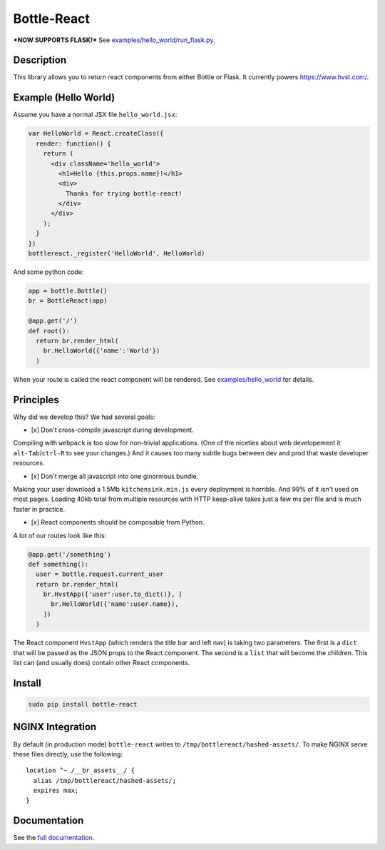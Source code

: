 Bottle-React
============

***NOW SUPPORTS FLASK!*** See
`examples/hello\_world/run\_flask.py <examples/hello_world/run_flask.py>`__.

Description
-----------

This library allows you to return react components from either Bottle or
Flask. It currently powers https://www.hvst.com/.

Example (Hello World)
---------------------

Assume you have a normal JSX file ``hello_world.jsx``:

.. code:: js

    var HelloWorld = React.createClass({
      render: function() {
        return (
          <div className='hello_world'>
            <h1>Hello {this.props.name}!</h1>
            <div>
              Thanks for trying bottle-react!
            </div>
          </div>
        );
      }
    })
    bottlereact._register('HelloWorld', HelloWorld)

And some python code:

.. code:: python

    app = bottle.Bottle()
    br = BottleReact(app)

    @app.get('/')
    def root():
      return br.render_html(
        br.HelloWorld({'name':'World'})
      )

When your route is called the react component will be rendered. See
`examples/hello\_world <examples/hello_world>`__ for details.

Principles
----------

Why did we develop this? We had several goals:

-  [x] Don't cross-compile javascript during development.

Compiling with ``webpack`` is too slow for non-trivial applications.
(One of the niceties about web developement it ``alt-Tab``/``ctrl-R`` to
see your changes.) And it causes too many subtle bugs between dev and
prod that waste developer resources.

-  [x] Don't merge all javascript into one ginormous bundle.

Making your user download a 1.5Mb ``kitchensink.min.js`` every
deployment is horrible. And 99% of it isn't used on most pages. Loading
40kb total from multiple resources with HTTP keep-alive takes just a few
ms per file and is much faster in practice.

-  [x] React components should be composable from Python.

A lot of our routes look like this:

.. code:: python

    @app.get('/something')
    def something():
      user = bottle.request.current_user
      return br.render_html(
        br.HvstApp({'user':user.to_dict()}, [
          br.HelloWorld({'name':user.name}),
        ])
      )

The React component ``HvstApp`` (which renders the title bar and left
nav) is taking two parameters. The first is a ``dict`` that will be
passed as the JSON props to the React component. The second is a
``list`` that will become the children. This list can (and usually does)
contain other React components.

Install
-------

.. code:: python

    sudo pip install bottle-react

NGINX Integration
-----------------

By default (in production mode) ``bottle-react`` writes to
``/tmp/bottlereact/hashed-assets/``. To make NGINX serve these files
directly, use the following:

::

      location ^~ /__br_assets__/ {
        alias /tmp/bottlereact/hashed-assets/;
        expires max;
      }

Documentation
-------------

See the `full documentation <DOCS.md>`__.
